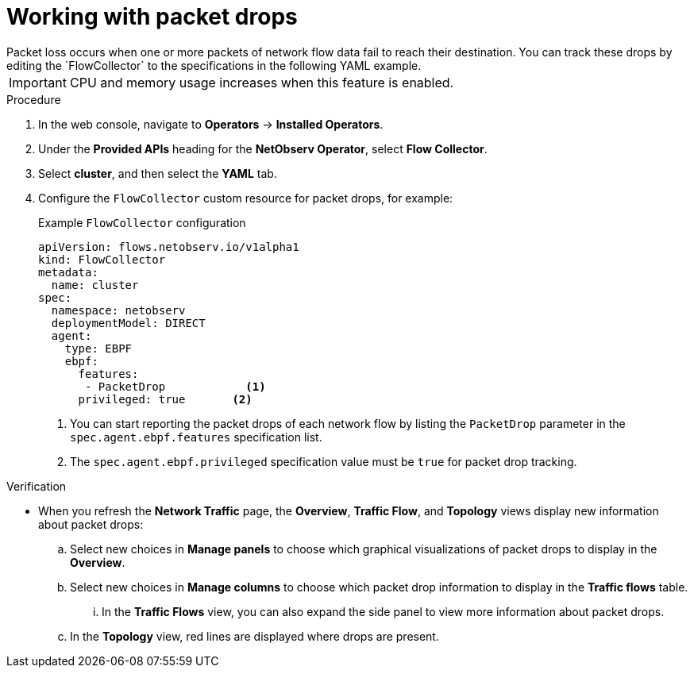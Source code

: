 // Module included in the following assemblies:
//
// * network_observability/observing-network-traffic.adoc

:_content-type: PROCEDURE
[id="network-observability-packet-drops_{context}"]
= Working with packet drops
Packet loss occurs when one or more packets of network flow data fail to reach their destination. You can track these drops by editing the `FlowCollector` to the specifications in the following YAML example.

[IMPORTANT]
====
CPU and memory usage increases when this feature is enabled.
====

.Procedure
. In the web console, navigate to *Operators* -> *Installed Operators*.
. Under the *Provided APIs* heading for the *NetObserv Operator*, select *Flow Collector*. 
. Select *cluster*, and then select the *YAML* tab.
. Configure the `FlowCollector` custom resource for packet drops, for example:
+
[id="network-observability-flowcollector-configuring-pkt-drop_{context}"]
.Example `FlowCollector` configuration
[source, yaml]
----
apiVersion: flows.netobserv.io/v1alpha1
kind: FlowCollector
metadata:
  name: cluster
spec:
  namespace: netobserv
  deploymentModel: DIRECT
  agent:
    type: EBPF
    ebpf:
      features:
       - PacketDrop            <1>                         
      privileged: true       <2>
----
<1> You can start reporting the packet drops of each network flow by listing the `PacketDrop` parameter in the `spec.agent.ebpf.features` specification list.   
<2> The `spec.agent.ebpf.privileged` specification value must be `true` for packet drop tracking.

.Verification
* When you refresh the *Network Traffic* page, the *Overview*, *Traffic Flow*, and *Topology* views display new information about packet drops:
.. Select new choices in *Manage panels* to choose which graphical visualizations of packet drops to display in the *Overview*.
.. Select new choices in *Manage columns* to choose which packet drop information to display in the *Traffic flows* table.  
... In the *Traffic Flows* view, you can also expand the side panel to view more information about packet drops. 
.. In the *Topology* view, red lines are displayed where drops are present.